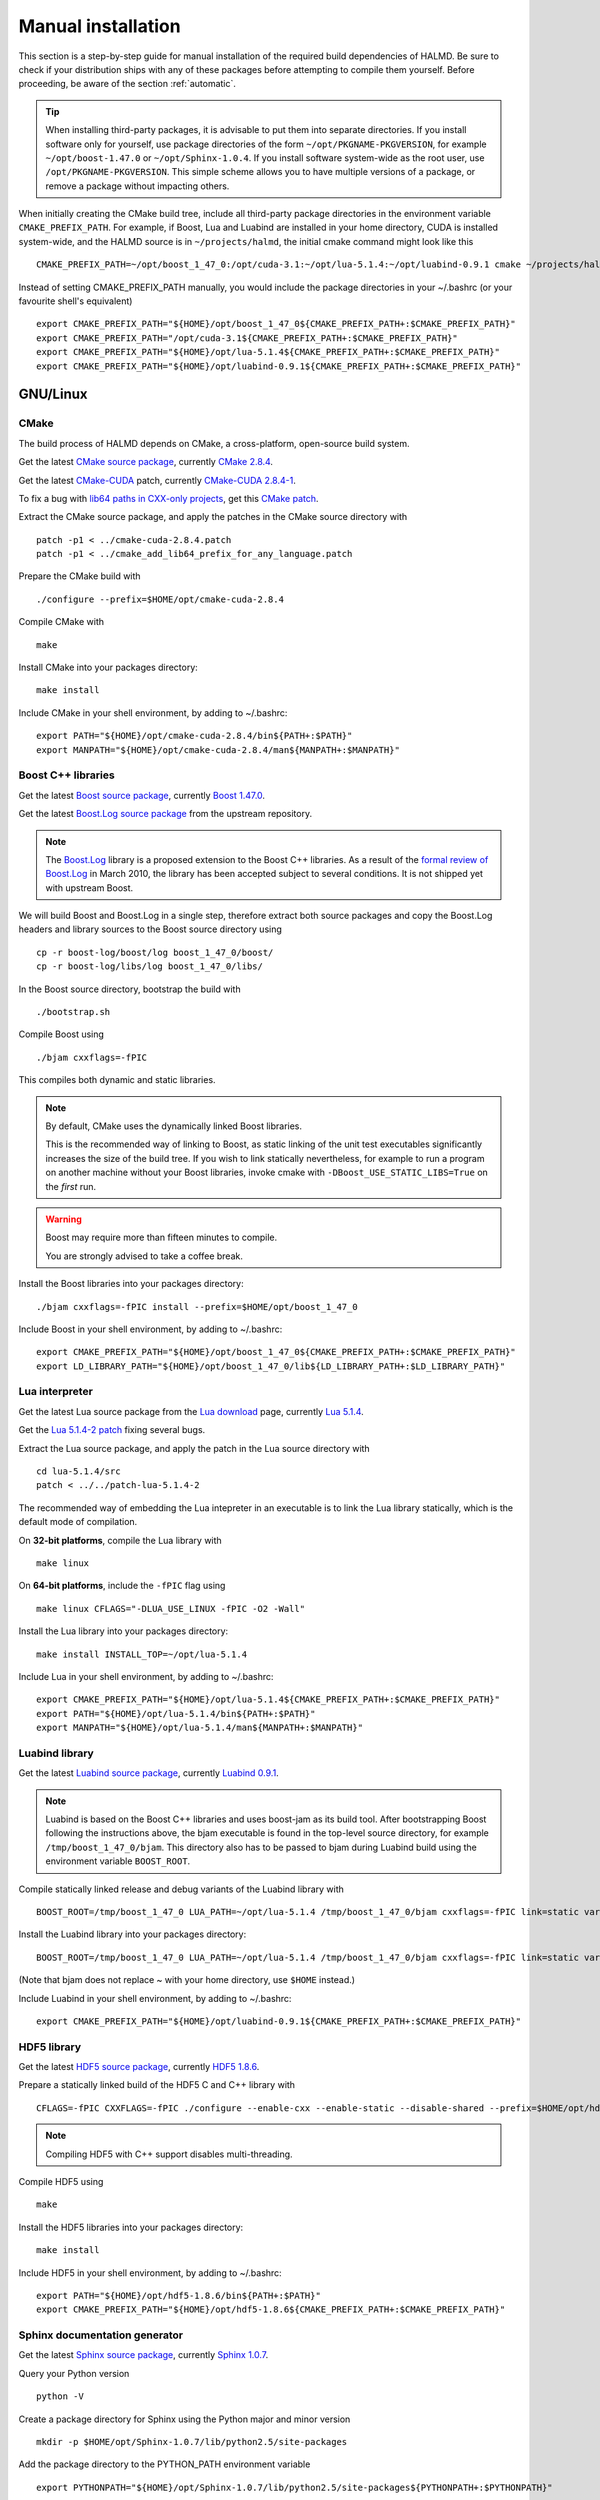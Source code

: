 .. _manual:

Manual installation
===================

This section is a step-by-step guide for manual installation of the required
build dependencies of HALMD. Be sure to check if your distribution ships with
any of these packages before attempting to compile them yourself. Before
proceeding, be aware of the section :ref:`automatic`.

.. tip::

   When installing third-party packages, it is advisable to put them into
   separate directories. If you install software only for yourself, use package
   directories of the form ``~/opt/PKGNAME-PKGVERSION``, for example
   ``~/opt/boost-1.47.0`` or ``~/opt/Sphinx-1.0.4``. If you install software
   system-wide as the root user, use ``/opt/PKGNAME-PKGVERSION``.
   This simple scheme allows you to have multiple versions of a package, or
   remove a package without impacting others.

When initially creating the CMake build tree, include all third-party package
directories in the environment variable ``CMAKE_PREFIX_PATH``.
For example, if Boost, Lua and Luabind are installed in your home directory,
CUDA is installed system-wide, and the HALMD source is in ``~/projects/halmd``,
the initial cmake command might look like this ::

   CMAKE_PREFIX_PATH=~/opt/boost_1_47_0:/opt/cuda-3.1:~/opt/lua-5.1.4:~/opt/luabind-0.9.1 cmake ~/projects/halmd

Instead of setting CMAKE_PREFIX_PATH manually, you would include the package directories in your ~/.bashrc (or your favourite shell's equivalent) ::

   export CMAKE_PREFIX_PATH="${HOME}/opt/boost_1_47_0${CMAKE_PREFIX_PATH+:$CMAKE_PREFIX_PATH}"
   export CMAKE_PREFIX_PATH="/opt/cuda-3.1${CMAKE_PREFIX_PATH+:$CMAKE_PREFIX_PATH}"
   export CMAKE_PREFIX_PATH="${HOME}/opt/lua-5.1.4${CMAKE_PREFIX_PATH+:$CMAKE_PREFIX_PATH}"
   export CMAKE_PREFIX_PATH="${HOME}/opt/luabind-0.9.1${CMAKE_PREFIX_PATH+:$CMAKE_PREFIX_PATH}"

GNU/Linux
---------

CMake
^^^^^

The build process of HALMD depends on CMake, a cross-platform, open-source build system.

Get the latest `CMake source package`_, currently `CMake 2.8.4`_.

Get the latest `CMake-CUDA`_ patch, currently `CMake-CUDA 2.8.4-1`_.

To fix a bug with `lib64 paths in CXX-only projects`_, get this `CMake patch`_.

.. _CMake source package: http://cmake.org/cmake/resources/software.html

.. _CMake 2.8.4: http://www.cmake.org/files/v2.8/cmake-2.8.4.tar.gz

.. _CMake-CUDA: http://software.colberg.org/projects/cmake-cuda

.. _CMake-CUDA 2.8.4-1: https://software.colberg.org/attachments/download/20/CMake-CUDA-2.8.4-1-g2ed3c7a.patch

.. _lib64 paths in CXX-only projects: http://public.kitware.com/Bug/view.php?id=10813#c25824

.. _CMake patch: http://public.kitware.com/Bug/file_download.php?file_id=3759&type=bug

Extract the CMake source package, and apply the patches in the CMake source directory with ::

   patch -p1 < ../cmake-cuda-2.8.4.patch
   patch -p1 < ../cmake_add_lib64_prefix_for_any_language.patch

Prepare the CMake build with ::

   ./configure --prefix=$HOME/opt/cmake-cuda-2.8.4

Compile CMake with ::

   make

Install CMake into your packages directory::

   make install

Include CMake in your shell environment, by adding to ~/.bashrc::

   export PATH="${HOME}/opt/cmake-cuda-2.8.4/bin${PATH+:$PATH}"
   export MANPATH="${HOME}/opt/cmake-cuda-2.8.4/man${MANPATH+:$MANPATH}"


Boost C++ libraries
^^^^^^^^^^^^^^^^^^^

Get the latest `Boost source package`_, currently `Boost 1.47.0`_.

.. _Boost source package: http://www.boost.org/users/download
.. _Boost 1.47.0: http://sourceforge.net/projects/boost/files/boost/1.47.0/boost_1_47_0.tar.bz2

Get the latest `Boost.Log source package`_ from the upstream repository.

.. note::

   The `Boost.Log`_ library is a proposed extension to the Boost C++ libraries.
   As a result of the `formal review of Boost.Log`_ in March 2010, the library has
   been accepted subject to several conditions. It is not shipped yet with
   upstream Boost.

.. _Boost.Log source package: http://boost-log.svn.sourceforge.net/viewvc/boost-log/trunk/boost-log/?view=tar
.. _Boost.Log: http://boost-log.sourceforge.net/
.. _formal review of Boost.Log: http://lists.boost.org/boost-announce/2010/03/0256.php

We will build Boost and Boost.Log in a single step, therefore extract both
source packages and copy the Boost.Log headers and library sources to the
Boost source directory using ::

   cp -r boost-log/boost/log boost_1_47_0/boost/
   cp -r boost-log/libs/log boost_1_47_0/libs/

In the Boost source directory, bootstrap the build with ::

   ./bootstrap.sh

Compile Boost using ::

   ./bjam cxxflags=-fPIC

This compiles both dynamic and static libraries.

.. note:: By default, CMake uses the dynamically linked Boost libraries.

   This is the recommended way of linking to Boost, as static linking of
   the unit test executables significantly increases the size of the build
   tree. If you wish to link statically nevertheless, for example to run a
   program on another machine without your Boost libraries, invoke cmake
   with ``-DBoost_USE_STATIC_LIBS=True`` on the *first* run.

.. warning:: Boost may require more than fifteen minutes to compile.

   You are strongly advised to take a coffee break.

Install the Boost libraries into your packages directory::

   ./bjam cxxflags=-fPIC install --prefix=$HOME/opt/boost_1_47_0

Include Boost in your shell environment, by adding to ~/.bashrc::

   export CMAKE_PREFIX_PATH="${HOME}/opt/boost_1_47_0${CMAKE_PREFIX_PATH+:$CMAKE_PREFIX_PATH}"
   export LD_LIBRARY_PATH="${HOME}/opt/boost_1_47_0/lib${LD_LIBRARY_PATH+:$LD_LIBRARY_PATH}"


Lua interpreter
^^^^^^^^^^^^^^^

Get the latest Lua source package from the `Lua download`_ page, currently `Lua 5.1.4`_.

Get the `Lua 5.1.4-2 patch`_ fixing several bugs.

.. _Lua download: http://www.lua.org/download.html
.. _Lua 5.1.4: http://www.lua.org/ftp/lua-5.1.4.tar.gz
.. _Lua 5.1.4-2 patch: http://www.lua.org/ftp/patch-lua-5.1.4-2

Extract the Lua source package, and apply the patch in the Lua source directory with ::

   cd lua-5.1.4/src
   patch < ../../patch-lua-5.1.4-2

The recommended way of embedding the Lua intepreter in an executable is to link
the Lua library statically, which is the default mode of compilation.

On **32-bit platforms**, compile the Lua library with ::

   make linux

On **64-bit platforms**, include the ``-fPIC`` flag using ::

   make linux CFLAGS="-DLUA_USE_LINUX -fPIC -O2 -Wall"

Install the Lua library into your packages directory::

   make install INSTALL_TOP=~/opt/lua-5.1.4

Include Lua in your shell environment, by adding to ~/.bashrc::

   export CMAKE_PREFIX_PATH="${HOME}/opt/lua-5.1.4${CMAKE_PREFIX_PATH+:$CMAKE_PREFIX_PATH}"
   export PATH="${HOME}/opt/lua-5.1.4/bin${PATH+:$PATH}"
   export MANPATH="${HOME}/opt/lua-5.1.4/man${MANPATH+:$MANPATH}"


Luabind library
^^^^^^^^^^^^^^^

Get the latest `Luabind source package`_, currently `Luabind 0.9.1`_.

.. _Luabind source package: http://sourceforge.net/projects/luabind/files/luabind
.. _Luabind 0.9.1: http://sourceforge.net/projects/luabind/files/luabind/0.9.1/luabind-0.9.1.tar.gz

.. note::

   Luabind is based on the Boost C++ libraries and uses boost-jam as its
   build tool. After bootstrapping Boost following the instructions above, the
   bjam executable is found in the top-level source directory, for example
   ``/tmp/boost_1_47_0/bjam``. This directory also has to be passed to bjam
   during Luabind build using the environment variable ``BOOST_ROOT``.

Compile statically linked release and debug variants of the Luabind library with ::

   BOOST_ROOT=/tmp/boost_1_47_0 LUA_PATH=~/opt/lua-5.1.4 /tmp/boost_1_47_0/bjam cxxflags=-fPIC link=static variant=release variant=debug

Install the Luabind library into your packages directory::

   BOOST_ROOT=/tmp/boost_1_47_0 LUA_PATH=~/opt/lua-5.1.4 /tmp/boost_1_47_0/bjam cxxflags=-fPIC link=static variant=release variant=debug install --prefix=$HOME/opt/luabind-0.9.1

(Note that bjam does not replace ~ with your home directory, use ``$HOME`` instead.)

Include Luabind in your shell environment, by adding to ~/.bashrc::

   export CMAKE_PREFIX_PATH="${HOME}/opt/luabind-0.9.1${CMAKE_PREFIX_PATH+:$CMAKE_PREFIX_PATH}"


HDF5 library
^^^^^^^^^^^^

Get the latest `HDF5 source package`_, currently `HDF5 1.8.6`_.

.. _HDF5 source package: http://www.hdfgroup.org/HDF5/release/obtain5.html#obtain
.. _HDF5 1.8.6: http://www.hdfgroup.org/ftp/HDF5/current/src/hdf5-1.8.6.tar.gz

Prepare a statically linked build of the HDF5 C and C++ library with ::

   CFLAGS=-fPIC CXXFLAGS=-fPIC ./configure --enable-cxx --enable-static --disable-shared --prefix=$HOME/opt/hdf5-1.8.6

.. note:: Compiling HDF5 with C++ support disables multi-threading.

Compile HDF5 using ::

   make

Install the HDF5 libraries into your packages directory::

   make install

Include HDF5 in your shell environment, by adding to ~/.bashrc::

   export PATH="${HOME}/opt/hdf5-1.8.6/bin${PATH+:$PATH}"
   export CMAKE_PREFIX_PATH="${HOME}/opt/hdf5-1.8.6${CMAKE_PREFIX_PATH+:$CMAKE_PREFIX_PATH}"


Sphinx documentation generator
^^^^^^^^^^^^^^^^^^^^^^^^^^^^^^

Get the latest `Sphinx source package`_, currently `Sphinx 1.0.7`_.

.. _Sphinx source package: http://pypi.python.org/pypi/Sphinx
.. _Sphinx 1.0.7: http://pypi.python.org/packages/source/S/Sphinx/Sphinx-1.0.7.tar.gz

Query your Python version ::

   python -V

Create a package directory for Sphinx using the Python major and minor version ::

   mkdir -p $HOME/opt/Sphinx-1.0.7/lib/python2.5/site-packages

Add the package directory to the PYTHON_PATH environment variable ::

   export PYTHONPATH="${HOME}/opt/Sphinx-1.0.7/lib/python2.5/site-packages${PYTHONPATH+:$PYTHONPATH}"

Install Sphinx into your packages directory ::

   python setup.py install --prefix=$HOME/opt/Sphinx-1.0.7

Include Sphinx in your shell environment, by adding to ~/.bashrc::

   export PATH="${HOME}/opt/Sphinx-1.0.7/bin${PATH+:$PATH}"
   export PYTHONPATH="${HOME}/opt/Sphinx-1.0.7/lib/python2.5/site-packages${PYTHONPATH+:$PYTHONPATH}"

AIX
---

Boost
^^^^^

Compile and install Boost using ::

   ./bjam --toolset=vacpp address-model=64 cxxflags=-qrtti=all install --prefix=$HOME/opt/powerpc-ibm-aix5.3/boost_1_47_0

Lua
^^^

Compile the Lua library ::

   make aix


Luabind
^^^^^^^

Compile and install the Luabind library ::

   BOOST_ROOT=/tmp/boost_1_47_0 LUA_PATH=~/opt/powerpc-ibm-aix5.3/lua-5.1.4 /tmp/boost_1_47_0/bjam --toolset=vacpp address-model=64 cxxflags=-qrtti=all link=static variant=release variant=debug install --prefix=$HOME/opt/powerpc-ibm-aix5.3/luabind-0.9.1


HDF5
^^^^

Prepare a statically linked build of the HDF5 C and C++ library with ::

   CC=xlc_r CXX=xlC_r CXXFLAGS=-qrtti=all ./configure --enable-cxx --enable-static --disable-shared --prefix=$HOME/opt/powerpc-ibm-aix5.3/hdf5-1.8.6

